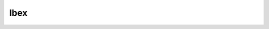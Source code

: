 .. sectionauthor:: Mohsin Ahmed Shaikh <mohsin.shaikh@kaust.edu.sa>
.. meta::
    :description: SLURM documentation for Ibex
    :keywords: SLURM,Ibex
    
=======
Ibex
=======